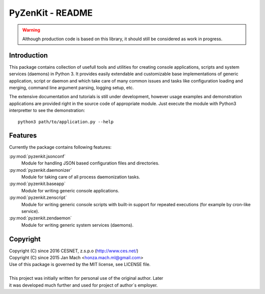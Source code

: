 PyZenKit - README
================================================================================

.. warning::

    Although production code is based on this library, it should still be considered
    as work in progress.


Introduction
--------------------------------------------------------------------------------

This package contains collection of usefull tools and utilities for creating
console applications, scripts and system services (daemons) in Python 3. It
provides easily extendable and customizable base implementations of generic
application, script or daemon and which take care of many common issues and
tasks like configuration loading and merging, command line argument parsing,
logging setup, etc.

The extensive documentation and tutorials is still under development, however
usage examples and demonstration applications are provided right in the source
code of appropriate module. Just execute the module with Python3 interpretter
to see the demonstration::

    python3 path/to/application.py --help


Features
--------------------------------------------------------------------------------

Currently the package contains following features:

:py:mod:`pyzenkit.jsonconf`
    Module for handling JSON based configuration files and directories.

:py:mod:`pyzenkit.daemonizer`
    Module for taking care of all process daemonization tasks.

:py:mod:`pyzenkit.baseapp`
    Module for writing generic console applications.

:py:mod:`pyzenkit.zenscript`
    Module for writing generic console scripts with built-in support for repeated
    executions (for example by cron-like service).

:py:mod:`pyzenkit.zendaemon`
    Module for writing generic system services (daemons).


Copyright
--------------------------------------------------------------------------------

| Copyright (C) since 2016 CESNET, z.s.p.o (http://www.ces.net/)
| Copyright (C) since 2015 Jan Mach <honza.mach.ml@gmail.com>
| Use of this package is governed by the MIT license, see LICENSE file.
|
| This project was initially written for personal use of the original author. Later
| it was developed much further and used for project of author`s employer.


